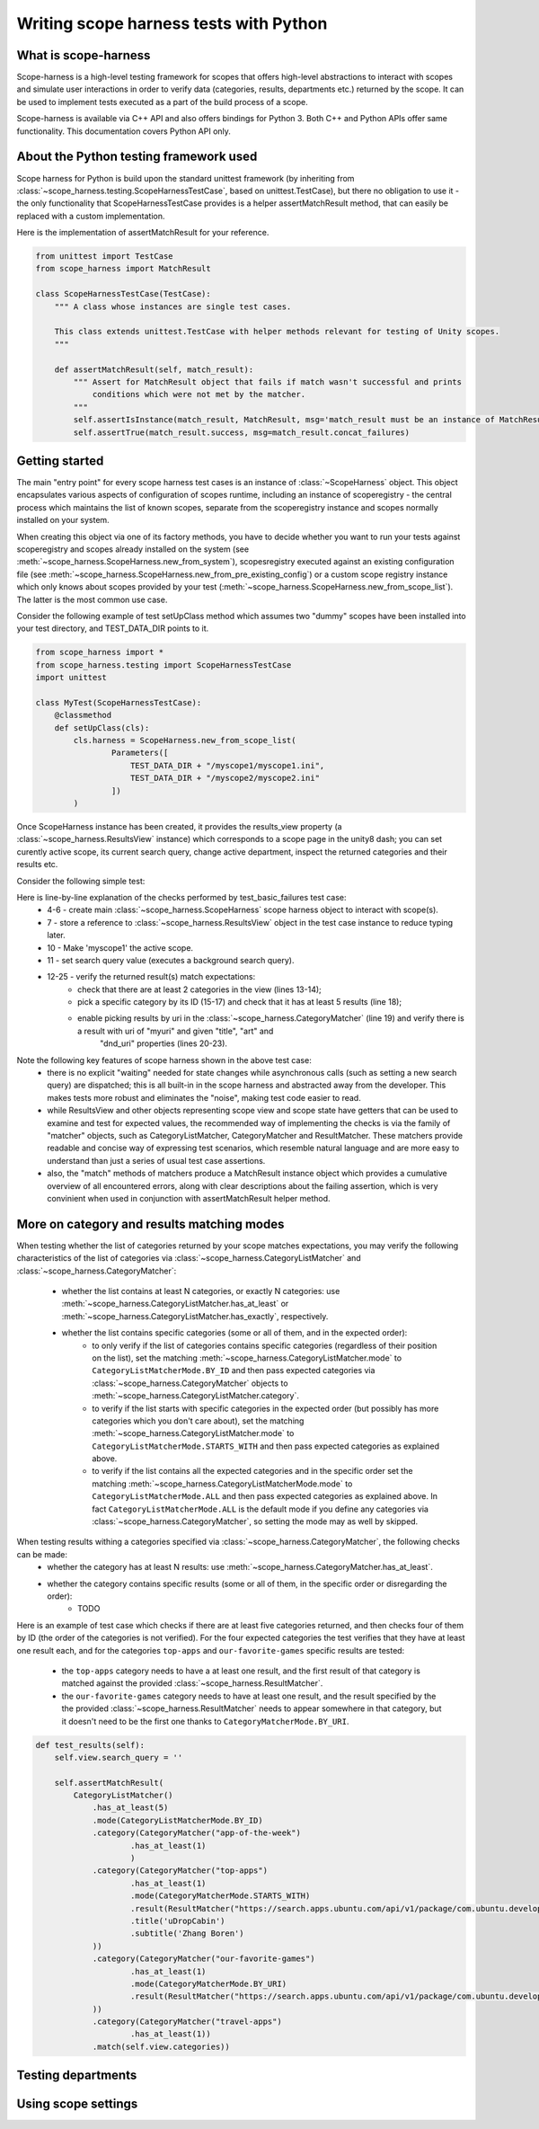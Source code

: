 Writing scope harness tests with Python
#######################################

What is scope-harness
=====================
Scope-harness is a high-level testing framework for scopes that offers high-level abstractions to interact with scopes and simulate user interactions in order
to verify data (categories, results, departments etc.) returned by the scope. It can be used to implement tests executed as a part of the build process of a
scope.

Scope-harness is available via C++ API and also offers bindings for Python 3. Both C++ and Python APIs offer same functionality. This
documentation covers Python API only.

About the Python testing framework used
=======================================
Scope harness for Python is build upon the standard unittest framework (by inheriting from :class:`~scope_harness.testing.ScopeHarnessTestCase`, based on unittest.TestCase),
but there no obligation to use it - the only functionality that ScopeHarnessTestCase provides is a
helper assertMatchResult method, that can easily be replaced with a custom implementation.

Here is the implementation of assertMatchResult for your reference.

.. code-block:: python

    from unittest import TestCase
    from scope_harness import MatchResult

    class ScopeHarnessTestCase(TestCase):
        """ A class whose instances are single test cases.

        This class extends unittest.TestCase with helper methods relevant for testing of Unity scopes.
        """

        def assertMatchResult(self, match_result):
            """ Assert for MatchResult object that fails if match wasn't successful and prints
                conditions which were not met by the matcher.
            """
            self.assertIsInstance(match_result, MatchResult, msg='match_result must be an instance of MatchResult')
            self.assertTrue(match_result.success, msg=match_result.concat_failures)

Getting started
===============
The main "entry point" for every scope harness test cases is an instance of :class:`~ScopeHarness` object. This object encapsulates various aspects of configuration of
scopes runtime, including an instance of scoperegistry - the central process which maintains the list of known scopes, separate from the scoperegistry instance and
scopes normally installed on your system.

When creating this object via one of its factory methods, you have to decide whether you want to run your tests against scoperegistry and scopes already installed on the system
(see :meth:`~scope_harness.ScopeHarness.new_from_system`), scopesregistry executed against an existing configuration file
(see :meth:`~scope_harness.ScopeHarness.new_from_pre_existing_config`) or a custom
scope registry instance which only knows about scopes provided by your test (:meth:`~scope_harness.ScopeHarness.new_from_scope_list`). The latter is the most common use case.

Consider the following example of test setUpClass method which assumes two "dummy" scopes have been installed into your test directory, and TEST_DATA_DIR points
to it.

.. code-block:: python

    from scope_harness import *
    from scope_harness.testing import ScopeHarnessTestCase
    import unittest

    class MyTest(ScopeHarnessTestCase):
        @classmethod
        def setUpClass(cls):
            cls.harness = ScopeHarness.new_from_scope_list(
                    Parameters([
                        TEST_DATA_DIR + "/myscope1/myscope1.ini",
                        TEST_DATA_DIR + "/myscope2/myscope2.ini"
                    ])
            )

Once ScopeHarness instance has been created, it provides the results_view property (a :class:`~scope_harness.ResultsView` instance) which corresponds to a scope page in the unity8
dash; you can set curently active scope, its current search query, change active department, inspect the returned categories and their results etc.

Consider the following simple test:

.. code-block:: python
    :linenos:

    class MyTest(ScopeHarnessTestCase):
        @classmethod
        def setUpClass(cls):
            cls.harness = ScopeHarness.new_from_scope_list(Parameters([
                TEST_DATA_DIR + "/myscope1/myscope1.ini"
                ]))
            cls.view = cls.harness.results_view

        def test_basic_result(self):
            self.view.active_scope = 'myscope1'
            self.view.search_query = ''
            self.assertMatchResult(
                    CategoryListMatcher()
                        .has_at_least(2)
                        .mode(CategoryListMatcherMode.BY_ID)
                        .category(
                            CategoryMatcher('mycategory1')
                                .has_at_least(5)
                                .mode(CategoryMatcherMode.BY_URI)
                                    .result(
                                        ResultMatcher("myuri")
                                        .properties({'title': 'mytitle', 'art':'myart'})
                                        .dnd_uri("test:dnd_uri")
                                    )
                            ).match(self.view.categories)
                )

Here is line-by-line explanation of the checks performed by test_basic_failures test case:
    * 4-6 - create main :class:`~scope_harness.ScopeHarness` scope harness object to interact with scope(s).
    * 7 - store a reference to :class:`~scope_harness.ResultsView` object in the test case instance to reduce typing later.
    * 10 - Make 'myscope1' the active scope.
    * 11 - set search query value (executes a background search query).
    * 12-25 - verify the returned result(s) match expectations:
        * check that there are at least 2 categories in the view (lines 13-14);
        * pick a specific category by its ID (15-17) and check that it has at least 5 results (line 18);
        * enable picking results by uri in the :class:`~scope_harness.CategoryMatcher` (line 19) and verify there is a result with uri of "myuri" and given "title", "art" and
                                                        "dnd_uri" properties (lines 20-23).

Note the following key features of scope harness shown in the above test case:
    * there is no explicit "waiting" needed for state changes while asynchronous calls (such as setting a new search query) are dispatched; this is all built-in
      in the scope harness and abstracted away from the developer. This makes tests more robust and eliminates the "noise", making test code easier to read.
    * while ResultsView and other objects representing scope view and scope state have getters that can be used to examine and test for expected values, the
      recommended way of implementing the checks is via the family of "matcher" objects, such as CategoryListMatcher, CategoryMatcher and ResultMatcher. These matchers
      provide readable and concise way of expressing test scenarios, which resemble natural language and are more easy to understand than just a series of
      usual test case assertions.
    * also, the "match" methods of matchers produce a MatchResult instance object which provides a cumulative overview of all
      encountered errors, along with clear descriptions about the failing assertion, which is very convinient when used in conjunction with assertMatchResult
      helper method.

More on category and results matching modes
===========================================
When testing whether the list of categories returned by your scope matches expectations, you may verify the following characteristics of the list of categories
via :class:`~scope_harness.CategoryListMatcher` and :class:`~scope_harness.CategoryMatcher`:
    * whether the list contains at least N categories, or exactly N categories: use :meth:`~scope_harness.CategoryListMatcher.has_at_least` or :meth:`~scope_harness.CategoryListMatcher.has_exactly`, respectively.
    * whether the list contains specific categories (some or all of them, and in the expected order):
        * to only verify if the list of categories contains specific categories (regardless of their position on the list),
          set the matching :meth:`~scope_harness.CategoryListMatcher.mode` to ``CategoryListMatcherMode.BY_ID`` and then pass expected categories via :class:`~scope_harness.CategoryMatcher` objects to :meth:`~scope_harness.CategoryListMatcher.category`.
        * to verify if the list starts with specific categories in the expected order (but possibly has more categories which you don't care about),
          set the matching :meth:`~scope_harness.CategoryListMatcher.mode` to ``CategoryListMatcherMode.STARTS_WITH`` and then pass expected categories as explained above.
        * to verify if the list contains all the expected categories and in the specific order set the matching :meth:`~scope_harness.CategoryListMatcherMode.mode` to ``CategoryListMatcherMode.ALL`` and then pass expected categories as explained above. In fact ``CategoryListMatcherMode.ALL`` is the default mode if you define any categories via :class:`~scope_harness.CategoryMatcher`, so setting the mode may as well by skipped.


When testing results withing a categories specified via :class:`~scope_harness.CategoryMatcher`, the following checks can be made:
    * whether the category has at least N results: use :meth:`~scope_harness.CategoryMatcher.has_at_least`.
    * whether the category contains specific results (some or all of them, in the specific order or disregarding the order):
        * TODO

Here is an example of test case which checks if there are at least five categories returned, and then checks four of them by ID (the order of the categories is not
verified). For the four expected categories the test verifies that they have at least one result each, and for the categories ``top-apps`` and
``our-favorite-games`` specific results are tested:
        * the ``top-apps`` category needs to have a at least one result, and the first result of that category is matched against the provided :class:`~scope_harness.ResultMatcher`.
        * the ``our-favorite-games`` category needs to have at least one result, and the result specified by the the provided :class:`~scope_harness.ResultMatcher`
          needs to appear somewhere in that category, but it doesn't need to be the first one thanks to ``CategoryMatcherMode.BY_URI``.

.. code-block:: python

    def test_results(self):
        self.view.search_query = ''

        self.assertMatchResult(
            CategoryListMatcher()
                .has_at_least(5)
                .mode(CategoryListMatcherMode.BY_ID)
                .category(CategoryMatcher("app-of-the-week")
                        .has_at_least(1)
                        )
                .category(CategoryMatcher("top-apps")
                        .has_at_least(1)
                        .mode(CategoryMatcherMode.STARTS_WITH)
                        .result(ResultMatcher("https://search.apps.ubuntu.com/api/v1/package/com.ubuntu.developer.bobo1993324.udropcabin")
                        .title('uDropCabin')
                        .subtitle('Zhang Boren')
                ))
                .category(CategoryMatcher("our-favorite-games")
                        .has_at_least(1)
                        .mode(CategoryMatcherMode.BY_URI)
                        .result(ResultMatcher("https://search.apps.ubuntu.com/api/v1/package/com.ubuntu.developer.andrew-hayzen.volleyball2d") \
                ))
                .category(CategoryMatcher("travel-apps")
                        .has_at_least(1))
                .match(self.view.categories))

Testing departments
===================

Using scope settings
====================
